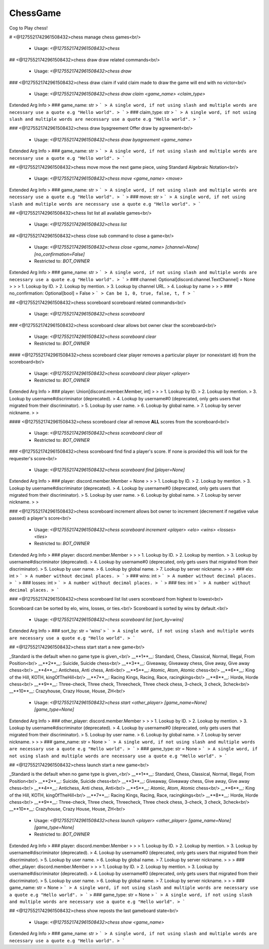 ChessGame
=========

Cog to Play chess!

# <@1275521742961508432>chess
manage chess games<br/>
 - Usage: `<@1275521742961508432>chess`


## <@1275521742961508432>chess draw
draw related commands<br/>
 - Usage: `<@1275521742961508432>chess draw`


### <@1275521742961508432>chess draw claim
if valid claim made to draw the game will end with no victor<br/>
 - Usage: `<@1275521742961508432>chess draw claim <game_name> <claim_type>`
Extended Arg Info
> ### game_name: str
> ```
> A single word, if not using slash and multiple words are necessary use a quote e.g "Hello world".
> ```
> ### claim_type: str
> ```
> A single word, if not using slash and multiple words are necessary use a quote e.g "Hello world".
> ```


### <@1275521742961508432>chess draw byagreement
Offer draw by agreement<br/>
 - Usage: `<@1275521742961508432>chess draw byagreement <game_name>`
Extended Arg Info
> ### game_name: str
> ```
> A single word, if not using slash and multiple words are necessary use a quote e.g "Hello world".
> ```


## <@1275521742961508432>chess move
move the next game piece, using Standard Algebraic Notation<br/>
 - Usage: `<@1275521742961508432>chess move <game_name> <move>`
Extended Arg Info
> ### game_name: str
> ```
> A single word, if not using slash and multiple words are necessary use a quote e.g "Hello world".
> ```
> ### move: str
> ```
> A single word, if not using slash and multiple words are necessary use a quote e.g "Hello world".
> ```


## <@1275521742961508432>chess list
list all available games<br/>
 - Usage: `<@1275521742961508432>chess list`


## <@1275521742961508432>chess close
sub command to close a game<br/>
 - Usage: `<@1275521742961508432>chess close <game_name> [channel=None] [no_confirmation=False]`
 - Restricted to: `BOT_OWNER`
Extended Arg Info
> ### game_name: str
> ```
> A single word, if not using slash and multiple words are necessary use a quote e.g "Hello world".
> ```
> ### channel: Optional[discord.channel.TextChannel] = None
> 
> 
>     1. Lookup by ID.
>     2. Lookup by mention.
>     3. Lookup by channel URL.
>     4. Lookup by name
> 
>     
> ### no_confirmation: Optional[bool] = False
> ```
> Can be 1, 0, true, false, t, f
> ```


## <@1275521742961508432>chess scoreboard
scoreboard related commands<br/>
 - Usage: `<@1275521742961508432>chess scoreboard`


### <@1275521742961508432>chess scoreboard clear
allows bot owner clear the scoreboard<br/>
 - Usage: `<@1275521742961508432>chess scoreboard clear`
 - Restricted to: `BOT_OWNER`


#### <@1275521742961508432>chess scoreboard clear player
removes a particular player (or nonexistant id) from the scoreboard<br/>
 - Usage: `<@1275521742961508432>chess scoreboard clear player <player>`
 - Restricted to: `BOT_OWNER`
Extended Arg Info
> ### player: Union[discord.member.Member, int]
> 
> 
>     1. Lookup by ID.
>     2. Lookup by mention.
>     3. Lookup by username#discriminator (deprecated).
>     4. Lookup by username#0 (deprecated, only gets users that migrated from their discriminator).
>     5. Lookup by user name.
>     6. Lookup by global name.
>     7. Lookup by server nickname.
> 
>     


#### <@1275521742961508432>chess scoreboard clear all
remove **ALL** scores from the scoreboard<br/>
 - Usage: `<@1275521742961508432>chess scoreboard clear all`
 - Restricted to: `BOT_OWNER`


### <@1275521742961508432>chess scoreboard find
find a player's score. If none is provided this will look for the requester's score<br/>
 - Usage: `<@1275521742961508432>chess scoreboard find [player=None]`
Extended Arg Info
> ### player: discord.member.Member = None
> 
> 
>     1. Lookup by ID.
>     2. Lookup by mention.
>     3. Lookup by username#discriminator (deprecated).
>     4. Lookup by username#0 (deprecated, only gets users that migrated from their discriminator).
>     5. Lookup by user name.
>     6. Lookup by global name.
>     7. Lookup by server nickname.
> 
>     


### <@1275521742961508432>chess scoreboard increment
allows bot owner to increment (decrement if negative value passed) a player's score<br/>
 - Usage: `<@1275521742961508432>chess scoreboard increment <player> <elo> <wins> <losses> <ties>`
 - Restricted to: `BOT_OWNER`
Extended Arg Info
> ### player: discord.member.Member
> 
> 
>     1. Lookup by ID.
>     2. Lookup by mention.
>     3. Lookup by username#discriminator (deprecated).
>     4. Lookup by username#0 (deprecated, only gets users that migrated from their discriminator).
>     5. Lookup by user name.
>     6. Lookup by global name.
>     7. Lookup by server nickname.
> 
>     
> ### elo: int
> ```
> A number without decimal places.
> ```
> ### wins: int
> ```
> A number without decimal places.
> ```
> ### losses: int
> ```
> A number without decimal places.
> ```
> ### ties: int
> ```
> A number without decimal places.
> ```


### <@1275521742961508432>chess scoreboard list
list users scoreboard from highest to lowest<br/>

Scoreboard can be sorted by elo, wins, losses, or ties.<br/>
Scoreboard is sorted by wins by default.<br/>
 - Usage: `<@1275521742961508432>chess scoreboard list [sort_by=wins]`
Extended Arg Info
> ### sort_by: str = 'wins'
> ```
> A single word, if not using slash and multiple words are necessary use a quote e.g "Hello world".
> ```


## <@1275521742961508432>chess start
start a new game<br/>

_Standard is the default when no game type is given_<br/>
__**1**__: Standard, Chess, Classical, Normal, Illegal, From Position<br/>
__**2**__: Suicide, Suicide chess<br/>
__**3**__: Giveaway, Giveaway chess, Give away, Give away chess<br/>
__**4**__: Antichess, Anti chess, Anti<br/>
__**5**__: Atomic, Atom, Atomic chess<br/>
__**6**__: King of the Hill, KOTH, kingOfTheHill<br/>
__**7**__: Racing Kings, Racing, Race, racingkings<br/>
__**8**__: Horde, Horde chess<br/>
__**9**__: Three-check, Three check, Threecheck, Three check chess, 3-check, 3 check, 3check<br/>
__**10**__: Crazyhouse, Crazy House, House, ZH<br/>
 - Usage: `<@1275521742961508432>chess start <other_player> [game_name=None] [game_type=None]`
Extended Arg Info
> ### other_player: discord.member.Member
> 
> 
>     1. Lookup by ID.
>     2. Lookup by mention.
>     3. Lookup by username#discriminator (deprecated).
>     4. Lookup by username#0 (deprecated, only gets users that migrated from their discriminator).
>     5. Lookup by user name.
>     6. Lookup by global name.
>     7. Lookup by server nickname.
> 
>     
> ### game_name: str = None
> ```
> A single word, if not using slash and multiple words are necessary use a quote e.g "Hello world".
> ```
> ### game_type: str = None
> ```
> A single word, if not using slash and multiple words are necessary use a quote e.g "Hello world".
> ```


## <@1275521742961508432>chess launch
start a new game<br/>

_Standard is the default when no game type is given_<br/>
__**1**__: Standard, Chess, Classical, Normal, Illegal, From Position<br/>
__**2**__: Suicide, Suicide chess<br/>
__**3**__: Giveaway, Giveaway chess, Give away, Give away chess<br/>
__**4**__: Antichess, Anti chess, Anti<br/>
__**5**__: Atomic, Atom, Atomic chess<br/>
__**6**__: King of the Hill, KOTH, kingOfTheHill<br/>
__**7**__: Racing Kings, Racing, Race, racingkings<br/>
__**8**__: Horde, Horde chess<br/>
__**9**__: Three-check, Three check, Threecheck, Three check chess, 3-check, 3 check, 3check<br/>
__**10**__: Crazyhouse, Crazy House, House, ZH<br/>
 - Usage: `<@1275521742961508432>chess launch <player> <other_player> [game_name=None] [game_type=None]`
 - Restricted to: `BOT_OWNER`
Extended Arg Info
> ### player: discord.member.Member
> 
> 
>     1. Lookup by ID.
>     2. Lookup by mention.
>     3. Lookup by username#discriminator (deprecated).
>     4. Lookup by username#0 (deprecated, only gets users that migrated from their discriminator).
>     5. Lookup by user name.
>     6. Lookup by global name.
>     7. Lookup by server nickname.
> 
>     
> ### other_player: discord.member.Member
> 
> 
>     1. Lookup by ID.
>     2. Lookup by mention.
>     3. Lookup by username#discriminator (deprecated).
>     4. Lookup by username#0 (deprecated, only gets users that migrated from their discriminator).
>     5. Lookup by user name.
>     6. Lookup by global name.
>     7. Lookup by server nickname.
> 
>     
> ### game_name: str = None
> ```
> A single word, if not using slash and multiple words are necessary use a quote e.g "Hello world".
> ```
> ### game_type: str = None
> ```
> A single word, if not using slash and multiple words are necessary use a quote e.g "Hello world".
> ```


## <@1275521742961508432>chess show
reposts the last gameboard state<br/>
 - Usage: `<@1275521742961508432>chess show <game_name>`
Extended Arg Info
> ### game_name: str
> ```
> A single word, if not using slash and multiple words are necessary use a quote e.g "Hello world".
> ```


